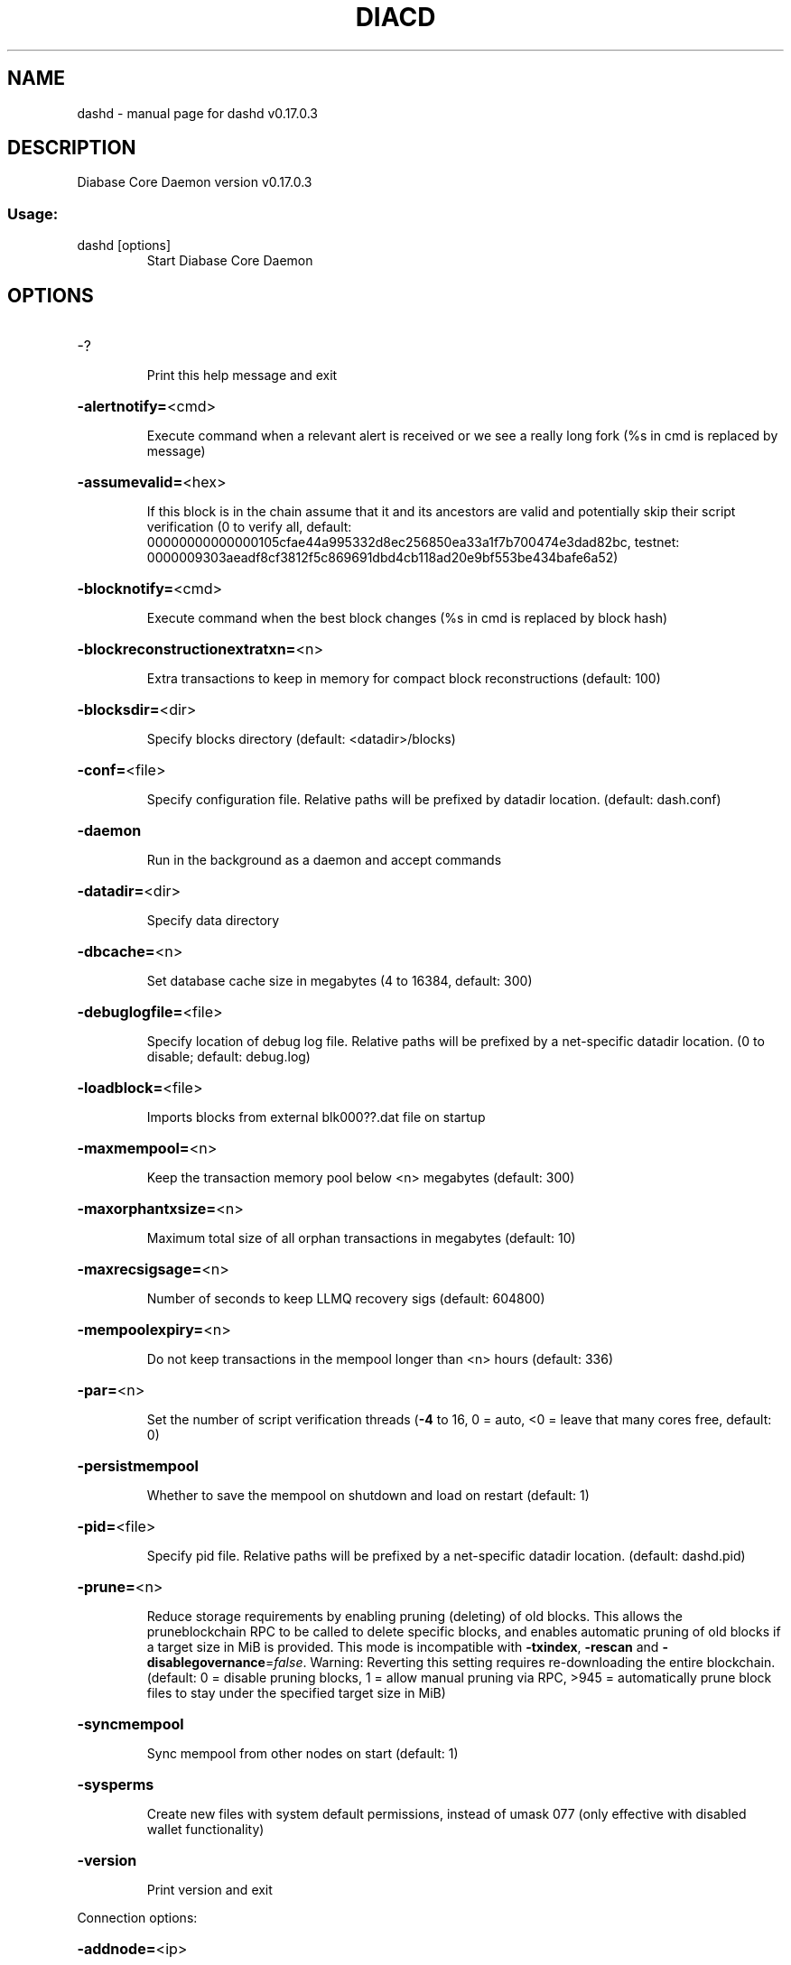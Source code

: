 .\" DO NOT MODIFY THIS FILE!  It was generated by help2man 1.48.3.
.TH DIACD "1" "May 2021" "dashd v0.17.0.3" "User Commands"
.SH NAME
dashd \- manual page for dashd v0.17.0.3
.SH DESCRIPTION
Diabase Core Daemon version v0.17.0.3
.SS "Usage:"
.TP
dashd [options]
Start Diabase Core Daemon
.SH OPTIONS
.HP
\-?
.IP
Print this help message and exit
.HP
\fB\-alertnotify=\fR<cmd>
.IP
Execute command when a relevant alert is received or we see a really
long fork (%s in cmd is replaced by message)
.HP
\fB\-assumevalid=\fR<hex>
.IP
If this block is in the chain assume that it and its ancestors are valid
and potentially skip their script verification (0 to verify all,
default:
00000000000000105cfae44a995332d8ec256850ea33a1f7b700474e3dad82bc,
testnet:
0000009303aeadf8cf3812f5c869691dbd4cb118ad20e9bf553be434bafe6a52)
.HP
\fB\-blocknotify=\fR<cmd>
.IP
Execute command when the best block changes (%s in cmd is replaced by
block hash)
.HP
\fB\-blockreconstructionextratxn=\fR<n>
.IP
Extra transactions to keep in memory for compact block reconstructions
(default: 100)
.HP
\fB\-blocksdir=\fR<dir>
.IP
Specify blocks directory (default: <datadir>/blocks)
.HP
\fB\-conf=\fR<file>
.IP
Specify configuration file. Relative paths will be prefixed by datadir
location. (default: dash.conf)
.HP
\fB\-daemon\fR
.IP
Run in the background as a daemon and accept commands
.HP
\fB\-datadir=\fR<dir>
.IP
Specify data directory
.HP
\fB\-dbcache=\fR<n>
.IP
Set database cache size in megabytes (4 to 16384, default: 300)
.HP
\fB\-debuglogfile=\fR<file>
.IP
Specify location of debug log file. Relative paths will be prefixed by a
net\-specific datadir location. (0 to disable; default: debug.log)
.HP
\fB\-loadblock=\fR<file>
.IP
Imports blocks from external blk000??.dat file on startup
.HP
\fB\-maxmempool=\fR<n>
.IP
Keep the transaction memory pool below <n> megabytes (default: 300)
.HP
\fB\-maxorphantxsize=\fR<n>
.IP
Maximum total size of all orphan transactions in megabytes (default: 10)
.HP
\fB\-maxrecsigsage=\fR<n>
.IP
Number of seconds to keep LLMQ recovery sigs (default: 604800)
.HP
\fB\-mempoolexpiry=\fR<n>
.IP
Do not keep transactions in the mempool longer than <n> hours (default:
336)
.HP
\fB\-par=\fR<n>
.IP
Set the number of script verification threads (\fB\-4\fR to 16, 0 = auto, <0 =
leave that many cores free, default: 0)
.HP
\fB\-persistmempool\fR
.IP
Whether to save the mempool on shutdown and load on restart (default: 1)
.HP
\fB\-pid=\fR<file>
.IP
Specify pid file. Relative paths will be prefixed by a net\-specific
datadir location. (default: dashd.pid)
.HP
\fB\-prune=\fR<n>
.IP
Reduce storage requirements by enabling pruning (deleting) of old
blocks. This allows the pruneblockchain RPC to be called to
delete specific blocks, and enables automatic pruning of old
blocks if a target size in MiB is provided. This mode is
incompatible with \fB\-txindex\fR, \fB\-rescan\fR and \fB\-disablegovernance\fR=\fI\,false\/\fR.
Warning: Reverting this setting requires re\-downloading the
entire blockchain. (default: 0 = disable pruning blocks, 1 =
allow manual pruning via RPC, >945 = automatically prune block
files to stay under the specified target size in MiB)
.HP
\fB\-syncmempool\fR
.IP
Sync mempool from other nodes on start (default: 1)
.HP
\fB\-sysperms\fR
.IP
Create new files with system default permissions, instead of umask 077
(only effective with disabled wallet functionality)
.HP
\fB\-version\fR
.IP
Print version and exit
.PP
Connection options:
.HP
\fB\-addnode=\fR<ip>
.IP
Add a node to connect to and attempt to keep the connection open (see
the `addnode` RPC command help for more info). This option can be
specified multiple times to add multiple nodes.
.HP
\fB\-allowprivatenet\fR
.IP
Allow RFC1918 addresses to be relayed and connected to (default: 0)
.HP
\fB\-banscore=\fR<n>
.IP
Threshold for disconnecting misbehaving peers (default: 100)
.HP
\fB\-bantime=\fR<n>
.IP
Number of seconds to keep misbehaving peers from reconnecting (default:
86400)
.HP
\fB\-bind=\fR<addr>
.IP
Bind to given address and always listen on it. Use [host]:port notation
for IPv6
.HP
\fB\-connect=\fR<ip>
.IP
Connect only to the specified node; \fB\-connect\fR=\fI\,0\/\fR disables automatic
connections (the rules for this peer are the same as for
\fB\-addnode\fR). This option can be specified multiple times to connect
to multiple nodes.
.HP
\fB\-discover\fR
.IP
Discover own IP addresses (default: 1 when listening and no \fB\-externalip\fR
or \fB\-proxy\fR)
.HP
\fB\-dns\fR
.IP
Allow DNS lookups for \fB\-addnode\fR, \fB\-seednode\fR and \fB\-connect\fR (default: 1)
.HP
\fB\-dnsseed\fR
.IP
Query for peer addresses via DNS lookup, if low on addresses (default: 1
unless \fB\-connect\fR used)
.HP
\fB\-enablebip61\fR
.IP
Send reject messages per BIP61 (default: 1)
.HP
\fB\-externalip=\fR<ip>
.IP
Specify your own public address
.HP
\fB\-forcednsseed\fR
.IP
Always query for peer addresses via DNS lookup (default: 0)
.HP
\fB\-listen\fR
.IP
Accept connections from outside (default: 1 if no \fB\-proxy\fR or \fB\-connect\fR)
.HP
\fB\-listenonion\fR
.IP
Automatically create Tor hidden service (default: 1)
.HP
\fB\-maxconnections=\fR<n>
.IP
Maintain at most <n> connections to peers (temporary service connections
excluded) (default: 125)
.HP
\fB\-maxreceivebuffer=\fR<n>
.IP
Maximum per\-connection receive buffer, <n>*1000 bytes (default: 5000)
.HP
\fB\-maxsendbuffer=\fR<n>
.IP
Maximum per\-connection send buffer, <n>*1000 bytes (default: 1000)
.HP
\fB\-maxtimeadjustment\fR
.IP
Maximum allowed median peer time offset adjustment. Local perspective of
time may be influenced by peers forward or backward by this
amount. (default: 4200 seconds)
.HP
\fB\-maxuploadtarget=\fR<n>
.IP
Tries to keep outbound traffic under the given target (in MiB per 24h),
0 = no limit (default: 0)
.HP
\fB\-onion=\fR<ip:port>
.IP
Use separate SOCKS5 proxy to reach peers via Tor hidden services
(default: \fB\-proxy\fR)
.HP
\fB\-onlynet=\fR<net>
.IP
Make outgoing connections only through network <net> (ipv4, ipv6 or
onion). Incoming connections are not affected by this option.
This option can be specified multiple times to allow multiple
networks.
.HP
\fB\-peerbloomfilters\fR
.IP
Support filtering of blocks and transaction with bloom filters (default:
1)
.HP
\fB\-peertimeout=\fR<n>
.IP
Specify p2p connection timeout in seconds. This option determines the
amount of time a peer may be inactive before the connection to it
is dropped. (minimum: 1, default: 60)
.HP
\fB\-permitbaremultisig\fR
.IP
Relay non\-P2SH multisig (default: 1)
.HP
\fB\-port=\fR<port>
.IP
Listen for connections on <port> (default: 9999 or testnet: 19999)
.HP
\fB\-proxy=\fR<ip:port>
.IP
Connect through SOCKS5 proxy
.HP
\fB\-proxyrandomize\fR
.IP
Randomize credentials for every proxy connection. This enables Tor
stream isolation (default: 1)
.HP
\fB\-seednode=\fR<ip>
.IP
Connect to a node to retrieve peer addresses, and disconnect. This
option can be specified multiple times to connect to multiple
nodes.
.HP
\fB\-socketevents=\fR<mode>
.IP
Socket events mode, which must be one of 'select', 'poll', 'epoll' or
\&'kqueue', depending on your system (default: Linux \- 'epoll',
FreeBSD/Apple \- 'kqueue', Windows \- 'select')
.HP
\fB\-timeout=\fR<n>
.IP
Specify connection timeout in milliseconds (minimum: 1, default: 5000)
.HP
\fB\-torcontrol=\fR<ip>:<port>
.IP
Tor control port to use if onion listening enabled (default:
127.0.0.1:9051)
.HP
\fB\-torpassword=\fR<pass>
.IP
Tor control port password (default: empty)
.HP
\fB\-upnp\fR
.IP
Use UPnP to map the listening port (default: 0)
.HP
\fB\-whitebind=\fR<addr>
.IP
Bind to given address and whitelist peers connecting to it. Use
[host]:port notation for IPv6
.HP
\fB\-whitelist=\fR<IP address or network>
.IP
Whitelist peers connecting from the given IP address (e.g. 1.2.3.4) or
CIDR notated network (e.g. 1.2.3.0/24). Can be specified multiple
times. Whitelisted peers cannot be DoS banned and their
transactions are always relayed, even if they are already in the
mempool, useful e.g. for a gateway
.PP
Indexing options:
.HP
\fB\-addressindex\fR
.IP
Maintain a full address index, used to query for the balance, txids and
unspent outputs for addresses (default: 0)
.HP
\fB\-reindex\fR
.IP
Rebuild chain state and block index from the blk*.dat files on disk
.HP
\fB\-reindex\-chainstate\fR
.IP
Rebuild chain state from the currently indexed blocks
.HP
\fB\-spentindex\fR
.IP
Maintain a full spent index, used to query the spending txid and input
index for an outpoint (default: 0)
.HP
\fB\-timestampindex\fR
.IP
Maintain a timestamp index for block hashes, used to query blocks hashes
by a range of timestamps (default: 0)
.HP
\fB\-txindex\fR
.IP
Maintain a full transaction index, used by the getrawtransaction rpc
call (default: 1)
.PP
Masternode options:
.HP
\fB\-llmq\-data\-recovery=\fR<n>
.IP
Enable automated quorum data recovery (default: 1)
.HP
\fB\-llmq\-qvvec\-sync=\fR<quorum_name>:<mode>
.IP
Defines from which LLMQ type the masternode should sync quorum
verification vectors. Can be used multiple times with different
LLMQ types. <mode>: 0 (sync always from all quorums of the type
defined by <quorum_name>), 1 (sync from all quorums of the type
defined by <quorum_name> if a member of any of the quorums)
.HP
\fB\-masternodeblsprivkey=\fR<hex>
.IP
Set the masternode BLS private key and enable the client to act as a
masternode
.HP
\fB\-platform\-user=\fR<user>
.IP
Set the username for the "platform user", a restricted user intended to
be used by Dash Platform, to the specified username.
.PP
Statsd options:
.HP
\fB\-statsenabled\fR
.IP
Publish internal stats to statsd (default: 0)
.HP
\fB\-statshost=\fR<ip>
.IP
Specify statsd host (default: 127.0.0.1)
.HP
\fB\-statshostname=\fR<ip>
.IP
Specify statsd host name (default: )
.HP
\fB\-statsns=\fR<ns>
.IP
Specify additional namespace prefix (default: )
.HP
\fB\-statsperiod=\fR<seconds>
.IP
Specify the number of seconds between periodic measurements (default:
60)
.HP
\fB\-statsport=\fR<port>
.IP
Specify statsd port (default: 8125)
.PP
Wallet options:
.HP
\fB\-createwalletbackups=\fR<n>
.IP
Number of automatic wallet backups (default: 10)
.HP
\fB\-disablewallet\fR
.IP
Do not load the wallet and disable wallet RPC calls
.HP
\fB\-instantsendnotify=\fR<cmd>
.IP
Execute command when a wallet InstantSend transaction is successfully
locked (%s in cmd is replaced by TxID)
.HP
\fB\-keypool=\fR<n>
.IP
Set key pool size to <n> (default: 1000)
.HP
\fB\-rescan=\fR<mode>
.IP
Rescan the block chain for missing wallet transactions on startup (1 =
start from wallet creation time, 2 = start from genesis block)
.HP
\fB\-salvagewallet\fR
.IP
Attempt to recover private keys from a corrupt wallet on startup
.HP
\fB\-spendzeroconfchange\fR
.IP
Spend unconfirmed change when sending transactions (default: 1)
.HP
\fB\-upgradewallet\fR
.IP
Upgrade wallet to latest format on startup
.HP
\fB\-wallet=\fR<path>
.IP
Specify wallet database path. Can be specified multiple times to load
multiple wallets. Path is interpreted relative to <walletdir> if
it is not absolute, and will be created if it does not exist (as
a directory containing a wallet.dat file and log files). For
backwards compatibility this will also accept names of existing
data files in <walletdir>.)
.HP
\fB\-walletbackupsdir=\fR<dir>
.IP
Specify full path to directory for automatic wallet backups (must exist)
.HP
\fB\-walletbroadcast\fR
.IP
Make the wallet broadcast transactions (default: 1)
.HP
\fB\-walletdir=\fR<dir>
.IP
Specify directory to hold wallets (default: <datadir>/wallets if it
exists, otherwise <datadir>)
.HP
\fB\-walletnotify=\fR<cmd>
.IP
Execute command when a wallet transaction changes (%s in cmd is replaced
by TxID)
.HP
\fB\-zapwallettxes=\fR<mode>
.IP
Delete all wallet transactions and only recover those parts of the
blockchain through \fB\-rescan\fR on startup (1 = keep tx meta data e.g.
account owner and payment request information, 2 = drop tx meta
data)
.HP
\fB\-discardfee=\fR<amt>
.IP
The fee rate (in DIAC/kB) that indicates your tolerance for discarding
change by adding it to the fee (default: 0.0001). Note: An output
is discarded if it is dust at this rate, but we will always
discard up to the dust relay fee and a discard fee above that is
limited by the fee estimate for the longest target
.HP
\fB\-fallbackfee=\fR<amt>
.IP
A fee rate (in DIAC/kB) that will be used when fee estimation has
insufficient data (default: 0.00001)
.HP
\fB\-mintxfee=\fR<amt>
.IP
Fees (in DIAC/kB) smaller than this are considered zero fee for
transaction creation (default: 0.00001)
.HP
\fB\-paytxfee=\fR<amt>
.IP
Fee (in DIAC/kB) to add to transactions you send (default: 0.00)
.HP
\fB\-txconfirmtarget=\fR<n>
.IP
If paytxfee is not set, include enough fee so transactions begin
confirmation on average within n blocks (default: 6)
.HP
\fB\-hdseed=\fR<hex>
.IP
User defined seed for HD wallet (should be in hex). Only has effect
during wallet creation/first start (default: randomly generated)
.HP
\fB\-mnemonic=\fR<text>
.IP
User defined mnemonic for HD wallet (bip39). Only has effect during
wallet creation/first start (default: randomly generated)
.HP
\fB\-mnemonicpassphrase=\fR<text>
.IP
User defined mnemonic passphrase for HD wallet (BIP39). Only has effect
during wallet creation/first start (default: empty string)
.HP
\fB\-usehd\fR
.IP
Use hierarchical deterministic key generation (HD) after BIP39/BIP44.
Only has effect during wallet creation/first start (default: 0)
.HP
\fB\-keepass\fR
.IP
Use KeePass 2 integration using KeePassHttp plugin (default: 0)
.HP
\fB\-keepassid=\fR<id>
.IP
KeePassHttp id for the established association
.HP
\fB\-keepasskey=\fR<key>
.IP
KeePassHttp key for AES encrypted communication with KeePass
.HP
\fB\-keepassname=\fR<name>
.IP
Name to construct url for KeePass entry that stores the wallet
passphrase
.HP
\fB\-keepassport=\fR<port>
.IP
Connect to KeePassHttp on port <port> (default: 19455)
.HP
\fB\-coinjoinamount=\fR<n>
.IP
Target CoinJoin balance (2\-21000000, default: 1000)
.HP
\fB\-coinjoinautostart\fR
.IP
Start CoinJoin automatically (0\-1, default: 0)
.HP
\fB\-coinjoindenomsgoal=\fR<n>
.IP
Try to create at least N inputs of each denominated amount (10\-100000,
default: 50)
.HP
\fB\-coinjoindenomshardcap=\fR<n>
.IP
Create up to N inputs of each denominated amount (10\-100000, default:
300)
.HP
\fB\-coinjoinmultisession\fR
.IP
Enable multiple CoinJoin mixing sessions per block, experimental (0\-1,
default: 0)
.HP
\fB\-coinjoinrounds=\fR<n>
.IP
Use N separate masternodes for each denominated input to mix funds
(2\-16, default: 4)
.HP
\fB\-coinjoinsessions=\fR<n>
.IP
Use N separate masternodes in parallel to mix funds (1\-10, default: 4)
.HP
\fB\-enablecoinjoin\fR
.IP
Enable use of CoinJoin for funds stored in this wallet (0\-1, default: 0)
.PP
ZeroMQ notification options:
.HP
\fB\-zmqpubhashblock=\fR<address>
.IP
Enable publish hash block in <address>
.HP
\fB\-zmqpubhashgovernanceobject=\fR<address>
.IP
Enable publish hash of governance objects (like proposals) in <address>
.HP
\fB\-zmqpubhashgovernancevote=\fR<address>
.IP
Enable publish hash of governance votes in <address>
.HP
\fB\-zmqpubhashinstantsenddoublespend=\fR<address>
.IP
Enable publish transaction hashes of attempted InstantSend double spend
in <address>
.HP
\fB\-zmqpubhashrecoveredsig=\fR<address>
.IP
Enable publish message hash of recovered signatures (recovered by LLMQs)
in <address>
.HP
\fB\-zmqpubhashtx=\fR<address>
.IP
Enable publish hash transaction in <address>
.HP
\fB\-zmqpubhashtxlock=\fR<address>
.IP
Enable publish hash transaction (locked via InstantSend) in <address>
.HP
\fB\-zmqpubrawblock=\fR<address>
.IP
Enable publish raw block in <address>
.HP
\fB\-zmqpubrawinstantsenddoublespend=\fR<address>
.IP
Enable publish raw transactions of attempted InstantSend double spend in
<address>
.HP
\fB\-zmqpubrawrecoveredsig=\fR<address>
.IP
Enable publish raw recovered signatures (recovered by LLMQs) in
<address>
.HP
\fB\-zmqpubrawtx=\fR<address>
.IP
Enable publish raw transaction in <address>
.HP
\fB\-zmqpubrawtxlock=\fR<address>
.IP
Enable publish raw transaction (locked via InstantSend) in <address>
.PP
Debugging/Testing options:
.HP
\fB\-debug=\fR<category>
.IP
Output debugging information (default: 0, supplying <category> is
optional). If <category> is not supplied or if <category> = 1,
output all debugging information. <category> can be: net, tor,
mempool, http, bench, zmq, db, rpc, estimatefee, addrman,
selectcoins, reindex, cmpctblock, rand, prune, proxy, mempoolrej,
libevent, coindb, qt, leveldb, chainlocks, gobject, instantsend,
keepass, llmq, llmq\-dkg, llmq\-sigs, mnpayments, mnsync, coinjoin,
spork, netconn.
.HP
\fB\-debugexclude=\fR<category>
.IP
Exclude debugging information for a category. Can be used in conjunction
with \fB\-debug\fR=\fI\,1\/\fR to output debug logs for all categories except one
or more specified categories.
.HP
\fB\-disablegovernance\fR
.IP
Disable governance validation (0\-1, default: 0)
.HP
\fB\-help\-debug\fR
.IP
Show all debugging options (usage: \fB\-\-help\fR \fB\-help\-debug\fR)
.HP
\fB\-highsubsidyblocks=\fR<n>
.IP
The number of blocks with a higher than normal subsidy to mine at the
start of a devnet (default: 0)
.HP
\fB\-highsubsidyfactor=\fR<n>
.IP
The factor to multiply the normal block subsidy by while in the
highsubsidyblocks window of a devnet (default: 1)
.HP
\fB\-llmqchainlocks=\fR<quorum name>
.IP
Override the default LLMQ type used for ChainLocks on a devnet. Allows
using ChainLocks with smaller LLMQs. (default: llmq_50_60)
.HP
\fB\-llmqdevnetparams=\fR<size:threshold>
.IP
Override the default LLMQ size for the LLMQ_DEVNET quorum (default:
10:6)
.HP
\fB\-llmqinstantsend=\fR<quorum name>
.IP
Override the default LLMQ type used for InstantSend on a devnet. Allows
using InstantSend with smaller LLMQs. (default: llmq_50_60)
.HP
\fB\-llmqtestparams=\fR<size:threshold>
.IP
Override the default LLMQ size for the LLMQ_TEST quorum (default: 3:2)
.HP
\fB\-logips\fR
.IP
Include IP addresses in debug output (default: 0)
.HP
\fB\-logtimestamps\fR
.IP
Prepend debug output with timestamp (default: 1)
.HP
\fB\-maxtxfee=\fR<amt>
.IP
Maximum total fees (in DIAC) to use in a single wallet transaction or
raw transaction; setting this too low may abort large
transactions (default: 0.10)
.HP
\fB\-minimumdifficultyblocks=\fR<n>
.IP
The number of blocks that can be mined with the minimum difficulty at
the start of a devnet (default: 0)
.HP
\fB\-minsporkkeys=\fR<n>
.IP
Overrides minimum spork signers to change spork value. Only useful for
regtest and devnet. Using this on mainnet or testnet will ban
you.
.HP
\fB\-printtoconsole\fR
.IP
Send trace/debug info to console instead of debug.log file
.HP
\fB\-shrinkdebugfile\fR
.IP
Shrink debug.log file on client startup (default: 1 when no \fB\-debug\fR)
.HP
\fB\-sporkaddr=\fR<dashaddress>
.IP
Override spork address. Only useful for regtest and devnet. Using this
on mainnet or testnet will ban you.
.HP
\fB\-sporkkey=\fR<privatekey>
.IP
Set the private key to be used for signing spork messages.
.HP
\fB\-uacomment=\fR<cmt>
.IP
Append comment to the user agent string
.PP
Chain selection options:
.HP
\fB\-devnet=\fR<name>
.IP
Use devnet chain with provided name
.HP
\fB\-testnet\fR
.IP
Use the test chain
.PP
Node relay options:
.HP
\fB\-bytespersigop\fR
.IP
Minimum bytes per sigop in transactions we relay and mine (default: 20)
.HP
\fB\-datacarrier\fR
.IP
Relay and mine data carrier transactions (default: 1)
.HP
\fB\-datacarriersize\fR
.IP
Maximum size of data in data carrier transactions we relay and mine
(default: 83)
.HP
\fB\-minrelaytxfee=\fR<amt>
.IP
Fees (in DIAC/kB) smaller than this are considered zero fee for
relaying, mining and transaction creation (default: 0.00001)
.HP
\fB\-whitelistforcerelay\fR
.IP
Force relay of transactions from whitelisted peers even if they violate
local relay policy (default: 1)
.HP
\fB\-whitelistrelay\fR
.IP
Accept relayed transactions received from whitelisted peers even when
not relaying transactions (default: 1)
.PP
Block creation options:
.HP
\fB\-blockmaxsize=\fR<n>
.IP
Set maximum block size in bytes (default: 2000000)
.HP
\fB\-blockmintxfee=\fR<amt>
.IP
Set lowest fee rate (in DIAC/kB) for transactions to be included in
block creation. (default: 0.00001)
.PP
RPC server options:
.HP
\fB\-rest\fR
.IP
Accept public REST requests (default: 0)
.HP
\fB\-rpcallowip=\fR<ip>
.IP
Allow JSON\-RPC connections from specified source. Valid for <ip> are a
single IP (e.g. 1.2.3.4), a network/netmask (e.g.
1.2.3.4/255.255.255.0) or a network/CIDR (e.g. 1.2.3.4/24). This
option can be specified multiple times
.HP
\fB\-rpcauth=\fR<userpw>
.IP
Username and hashed password for JSON\-RPC connections. The field
<userpw> comes in the format: <USERNAME>:<SALT>$<HASH>. A
canonical python script is included in share/rpcuser. The client
then connects normally using the
rpcuser=<USERNAME>/rpcpassword=<PASSWORD> pair of arguments. This
option can be specified multiple times
.HP
\fB\-rpcbind=\fR<addr>[:port]
.IP
Bind to given address to listen for JSON\-RPC connections. Do not expose
the RPC server to untrusted networks such as the public internet!
This option is ignored unless \fB\-rpcallowip\fR is also passed. Port is
optional and overrides \fB\-rpcport\fR. Use [host]:port notation for
IPv6. This option can be specified multiple times (default:
127.0.0.1 and ::1 i.e., localhost, or if \fB\-rpcallowip\fR has been
specified, 0.0.0.0 and :: i.e., all addresses)
.HP
\fB\-rpccookiefile=\fR<loc>
.IP
Location of the auth cookie. Relative paths will be prefixed by a
net\-specific datadir location. (default: data dir)
.HP
\fB\-rpcpassword=\fR<pw>
.IP
Password for JSON\-RPC connections
.HP
\fB\-rpcport=\fR<port>
.IP
Listen for JSON\-RPC connections on <port> (default: 9998 or testnet:
19998)
.HP
\fB\-rpcthreads=\fR<n>
.IP
Set the number of threads to service RPC calls (default: 4)
.HP
\fB\-rpcuser=\fR<user>
.IP
Username for JSON\-RPC connections
.HP
\fB\-server\fR
.IP
Accept command line and JSON\-RPC commands
.SH COPYRIGHT
Copyright (C) 2014-2021 The Diabase Core developers
Copyright (C) 2009-2021 The Bitcoin Core developers

Please contribute if you find Diabase Core useful. Visit <https://dash.org> for
further information about the software.
The source code is available from <https://github.com/dashpay/dash>.

This is experimental software.
Distributed under the MIT software license, see the accompanying file COPYING
or <https://opensource.org/licenses/MIT>

This product includes software developed by the OpenSSL Project for use in the
OpenSSL Toolkit <https://www.openssl.org> and cryptographic software written by
Eric Young and UPnP software written by Thomas Bernard.
